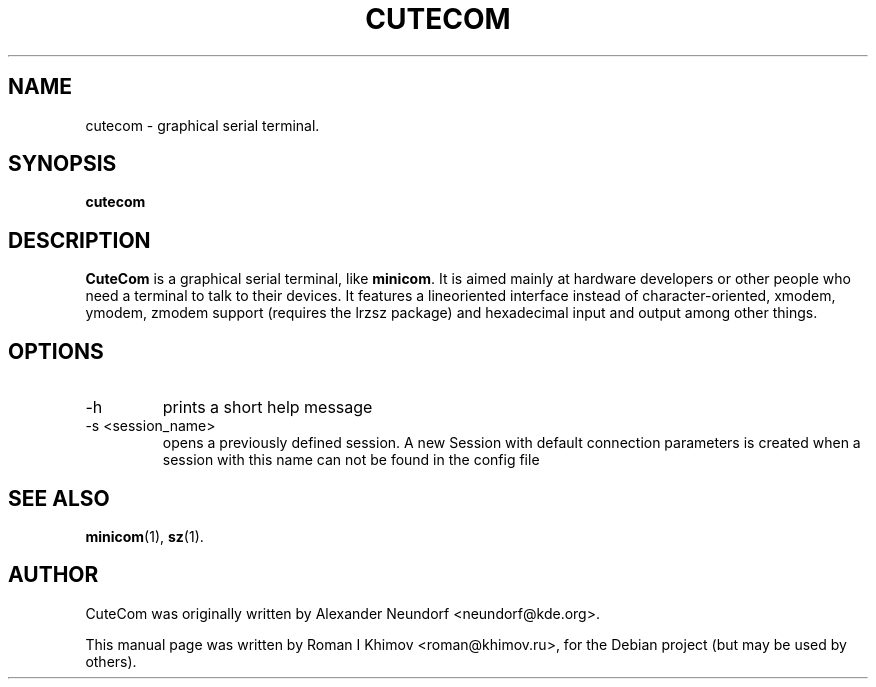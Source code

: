.\"                                      Hey, EMACS: -*- nroff -*-
.\" First parameter, NAME, should be all caps
.\" Second parameter, SECTION, should be 1-8, maybe w/ subsection
.\" other parameters are allowed: see man(7), man(1)
.TH CUTECOM 1 "November 24, 2006"
.\" Please adjust this date whenever revising the manpage.
.\"
.\" Some roff macros, for reference:
.\" .nh        disable hyphenation
.\" .hy        enable hyphenation
.\" .ad l      left justify
.\" .ad b      justify to both left and right margins
.\" .nf        disable filling
.\" .fi        enable filling
.\" .br        insert line break
.\" .sp <n>    insert n+1 empty lines
.\" for manpage-specific macros, see man(7)
.SH NAME
cutecom \- graphical serial terminal.
.SH SYNOPSIS
.B cutecom
.SH DESCRIPTION
.\" TeX users may be more comfortable with the \fB<whatever>\fP and
.\" \fI<whatever>\fP escape sequences to invode bold face and italics, 
.\" respectively.
\fBCuteCom\fP is a graphical serial terminal, like \fBminicom\fP.
It is aimed mainly at hardware developers or other people who need a
terminal to talk to their devices. It features a lineoriented interface
instead of character-oriented, xmodem, ymodem, zmodem support
(requires the lrzsz package) and hexadecimal input and output among
other things.
.SH OPTIONS
.IP -h
prints a short help message
.IP "-s <session_name>"
opens a previously defined session. A new Session with default connection 
parameters is created when a session with this name can not be found in 
the config file
.SH SEE ALSO
.BR minicom (1),
.BR sz (1).
.SH AUTHOR
CuteCom was originally written by Alexander Neundorf <neundorf@kde.org>.
.PP
This manual page was written by Roman I Khimov <roman@khimov.ru>,
for the Debian project (but may be used by others).
